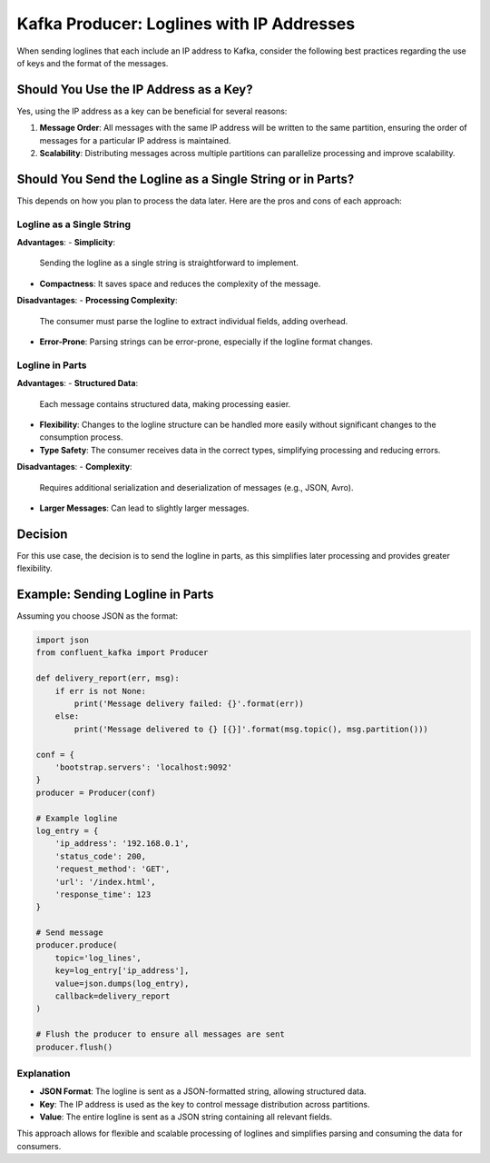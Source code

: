 Kafka Producer: Loglines with IP Addresses
==========================================

When sending loglines that each include an IP address to Kafka, consider the following best practices regarding the use of keys and the format of the messages.

Should You Use the IP Address as a Key?
---------------------------------------

Yes, using the IP address as a key can be beneficial for several reasons:

1. **Message Order**:
   All messages with the same IP address will be written to the same partition, ensuring the order of messages for a particular IP address is maintained.

2. **Scalability**:
   Distributing messages across multiple partitions can parallelize processing and improve scalability.

Should You Send the Logline as a Single String or in Parts?
------------------------------------------------------------

This depends on how you plan to process the data later. Here are the pros and cons of each approach:

Logline as a Single String
~~~~~~~~~~~~~~~~~~~~~~~~~~

**Advantages**:
- **Simplicity**:
  Sending the logline as a single string is straightforward to implement.
- **Compactness**:
  It saves space and reduces the complexity of the message.

**Disadvantages**:
- **Processing Complexity**:
  The consumer must parse the logline to extract individual fields, adding overhead.
- **Error-Prone**:
  Parsing strings can be error-prone, especially if the logline format changes.

Logline in Parts
~~~~~~~~~~~~~~~~

**Advantages**:
- **Structured Data**:
  Each message contains structured data, making processing easier.
- **Flexibility**:
  Changes to the logline structure can be handled more easily without significant changes to the consumption process.
- **Type Safety**:
  The consumer receives data in the correct types, simplifying processing and reducing errors.

**Disadvantages**:
- **Complexity**:
  Requires additional serialization and deserialization of messages (e.g., JSON, Avro).
- **Larger Messages**:
  Can lead to slightly larger messages.

Decision
--------

For this use case, the decision is to send the logline in parts, as this simplifies later processing and provides greater flexibility.

Example: Sending Logline in Parts
---------------------------------

Assuming you choose JSON as the format:

.. code-block:: python

    import json
    from confluent_kafka import Producer

    def delivery_report(err, msg):
        if err is not None:
            print('Message delivery failed: {}'.format(err))
        else:
            print('Message delivered to {} [{}]'.format(msg.topic(), msg.partition()))

    conf = {
        'bootstrap.servers': 'localhost:9092'
    }
    producer = Producer(conf)

    # Example logline
    log_entry = {
        'ip_address': '192.168.0.1',
        'status_code': 200,
        'request_method': 'GET',
        'url': '/index.html',
        'response_time': 123
    }

    # Send message
    producer.produce(
        topic='log_lines',
        key=log_entry['ip_address'],
        value=json.dumps(log_entry),
        callback=delivery_report
    )

    # Flush the producer to ensure all messages are sent
    producer.flush()

Explanation
~~~~~~~~~~~

- **JSON Format**:
  The logline is sent as a JSON-formatted string, allowing structured data.
- **Key**:
  The IP address is used as the key to control message distribution across partitions.
- **Value**:
  The entire logline is sent as a JSON string containing all relevant fields.

This approach allows for flexible and scalable processing of loglines and simplifies parsing and consuming the data for consumers.
